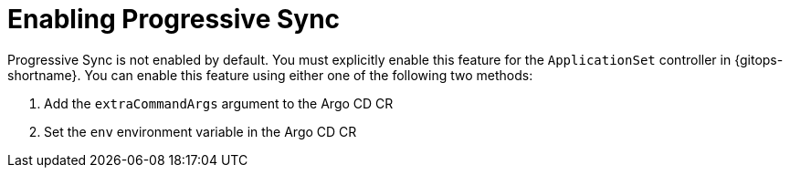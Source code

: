 // Module included in the following assemblies:
//
// * argocd_application_sets/progressive-sync-in-openshift-gitops.adoc

:_mod-docs-content-type: CONCEPT
[id="gitops-enabling-progressive-sync_{context}"]
= Enabling Progressive Sync

Progressive Sync is not enabled by default. You must explicitly enable this feature for the `ApplicationSet` controller in {gitops-shortname}. You can enable this feature using either one of the following two methods:

. Add the `extraCommandArgs` argument to the Argo CD CR
. Set the `env` environment variable in the Argo CD CR
